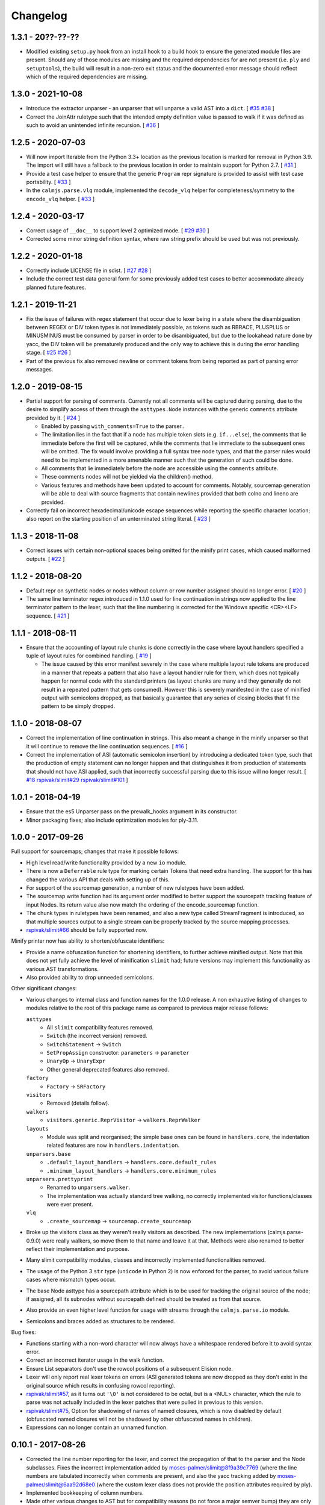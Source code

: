Changelog
=========

1.3.1 - 20??-??-??
------------------

- Modified existing ``setup.py`` hook from an install hook to a build
  hook to ensure the generated module files are present.  Should any of
  those modules are missing and the required dependencies for are not
  present (i.e. ``ply`` and ``setuptools``), the build will result in a
  non-zero exit status and the documented error message should reflect
  which of the required dependencies are missing.

1.3.0 - 2021-10-08
------------------

- Introduce the extractor unparser - an unparser that will unparse a
  valid AST into a ``dict``.  [
  `#35 <https://github.com/calmjs/calmjs.parse/issues/35>`_
  `#38 <https://github.com/calmjs/calmjs.parse/issues/38>`_
  ]
- Correct the JoinAttr ruletype such that the intended empty definition
  value is passed to walk if it was defined as such to avoid an
  unintended infinite recursion.  [
  `#36 <https://github.com/calmjs/calmjs.parse/issues/36>`_
  ]

1.2.5 - 2020-07-03
------------------

- Will now import Iterable from the Python 3.3+ location as the previous
  location is marked for removal in Python 3.9.  The import will still
  have a fallback to the previous location in order to maintain support
  for Python 2.7.  [
  `#31 <https://github.com/calmjs/calmjs.parse/issues/31>`_
  ]
- Provide a test case helper to ensure that the generic ``Program`` repr
  signature is provided to assist with test case portability.  [
  `#33 <https://github.com/calmjs/calmjs.parse/issues/33>`_
  ]
- In the ``calmjs.parse.vlq`` module, implemented the ``decode_vlq``
  helper for completeness/symmetry to the ``encode_vlq`` helper.  [
  `#33 <https://github.com/calmjs/calmjs.parse/issues/33>`_
  ]

1.2.4 - 2020-03-17
------------------

- Correct usage of ``__doc__`` to support level 2 optimized mode.  [
  `#29 <https://github.com/calmjs/calmjs.parse/issues/29>`_
  `#30 <https://github.com/calmjs/calmjs.parse/issues/30>`_
  ]
- Corrected some minor string definition syntax, where raw string prefix
  should be used but was not previously.

1.2.2 - 2020-01-18
------------------

- Correctly include LICENSE file in sdist.  [
  `#27 <https://github.com/calmjs/calmjs.parse/issues/27>`_
  `#28 <https://github.com/calmjs/calmjs.parse/issues/28>`_
  ]
- Include the correct test data general form for some previously added
  test cases to better accommodate already planned future features.

1.2.1 - 2019-11-21
------------------

- Fix the issue of failures with regex statement that occur due to lexer
  being in a state where the disambiguation between REGEX or DIV token
  types is not immediately possible, as tokens such as RBRACE, PLUSPLUS
  or MINUSMINUS must be consumed by parser in order to be disambiguated,
  but due to the lookahead nature done by yacc, the DIV token will be
  prematurely produced and the only way to achieve this is during the
  error handling stage.  [
  `#25 <https://github.com/calmjs/calmjs.parse/issues/25>`_
  `#26 <https://github.com/calmjs/calmjs.parse/issues/26>`_
  ]
- Part of the previous fix also removed newline or comment tokens from
  being reported as part of parsing error messages.

1.2.0 - 2019-08-15
------------------

- Partial support for parsing of comments.  Currently not all comments
  will be captured during parsing, due to the desire to simplify access
  of them through the ``asttypes.Node`` instances with the generic
  ``comments`` attribute provided by it.  [
  `#24 <https://github.com/calmjs/calmjs.parse/issues/24>`_
  ]

  - Enabled by passing ``with_comments=True`` to the parser..
  - The limitation lies in the fact that if a node has multiple token
    slots (e.g. ``if...else``), the comments that lie immediate before
    the first will be captured, while the comments that lie immediate to
    the subsequent ones will be omitted.  The fix would involve
    providing a full syntax tree node types, and that the parser rules
    would need to be implemented in a more amenable manner such that the
    generation of such could be done.
  - All comments that lie immediately before the node are accessible
    using the ``comments`` attribute.
  - These comments nodes will not be yielded via the children() method.
  - Various features and methods have been updated to account for
    comments.  Notably, sourcemap generation will be able to deal with
    source fragments that contain newlines provided that both colno and
    lineno are provided.

- Correctly fail on incorrect hexadecimal/unicode escape sequences while
  reporting the specific character location; also report on the starting
  position of an unterminated string literal.  [
  `#23 <https://github.com/calmjs/calmjs.parse/issues/23>`_
  ]

1.1.3 - 2018-11-08
------------------

- Correct issues with certain non-optional spaces being omitted for the
  minify print cases, which caused malformed outputs.  [
  `#22 <https://github.com/calmjs/calmjs.parse/issues/22>`_
  ]

1.1.2 - 2018-08-20
------------------

- Default repr on synthetic nodes or nodes without column or row number
  assigned should no longer error.  [
  `#20 <https://github.com/calmjs/calmjs.parse/issues/20>`_
  ]
- The same line terminator regex introduced in 1.1.0 used for line
  continuation in strings now applied to the line terminator pattern to
  the lexer, such that the line numbering is corrected for the Windows
  specific <CR><LF> sequence.  [
  `#21 <https://github.com/calmjs/calmjs.parse/issues/21>`_
  ]

1.1.1 - 2018-08-11
------------------

- Ensure that the accounting of layout rule chunks is done correctly in
  the case where layout handlers specified a tuple of layout rules for
  combined handling.  [
  `#19 <https://github.com/calmjs/calmjs.parse/issues/19>`_
  ]

  - The issue caused by this error manifest severely in the case where
    multiple layout rule tokens are produced in a manner that repeats
    a pattern that also have a layout handler rule for them, which
    does not typically happen for normal code with the standard printers
    (as layout chunks are many and they generally do not result in a
    repeated pattern that gets consumed).  However this is severely
    manifested in the case of minified output with semicolons dropped,
    as that basically guarantee that any series of closing blocks that
    fit the pattern to be simply dropped.

1.1.0 - 2018-08-07
------------------

- Correct the implementation of line continuation in strings.  This also
  meant a change in the minify unparser so that it will continue to
  remove the line continuation sequences.  [
  `#16 <https://github.com/calmjs/calmjs.parse/issues/16>`_
  ]

- Correct the implementation of ASI (automatic semicolon insertion) by
  introducing a dedicated token type, such that the production of
  empty statement can no longer happen and that distinguishes it from
  production of statements that should not have ASI applied, such that
  incorrectly successful parsing due to this issue will no longer
  result.  [
  `#18 <https://github.com/calmjs/calmjs.parse/issues/18>`_
  `rspivak/slimit#29 <https://github.com/rspivak/slimit/issues/29>`_
  `rspivak/slimit#101 <https://github.com/rspivak/slimit/issues/101>`_
  ]

1.0.1 - 2018-04-19
------------------

- Ensure that the es5 Unparser pass on the prewalk_hooks argument in
  its constructor.
- Minor packaging fixes; also include optimization modules for ply-3.11.

1.0.0 - 2017-09-26
------------------

Full support for sourcemaps; changes that make it possible follows:

- High level read/write functionality provided by a new ``io`` module.
- There is now a ``Deferrable`` rule type for marking certain Tokens
  that need extra handling.  The support for this has changed the
  various API that deals with setting up of this.
- For support of the sourcemap generation, a number of new ruletypes
  have been added.
- The sourcemap write function had its argument order modified to
  better support the sourcepath tracking feature of input Nodes.  Its
  return value also now match the ordering of the encode_sourcemap
  function.
- The chunk types in ruletypes have been renamed, and also a new type
  called StreamFragment is introduced, so that multiple sources output
  to a single stream can be properly tracked by the source mapping
  processes.
- `rspivak/slimit#66 <https://github.com/rspivak/slimit/issues/66>`_
  should be fully supported now.

Minify printer now has ability to shorten/obfuscate identifiers:

- Provide a name obfuscation function for shortening identifiers, to
  further achieve minified output.  Note that this does not yet fully
  achieve the level of minification ``slimit`` had; future versions
  may implement this functionality as various AST transformations.
- Also provided ability to drop unneeded semicolons.

Other significant changes:

- Various changes to internal class and function names for the 1.0.0
  release.  A non exhaustive listing of changes to modules relative to
  the root of this package name as compared to previous major release
  follows:

  ``asttypes``
    - All ``slimit`` compatibility features removed.
    - ``Switch`` (the incorrect version) removed.
    - ``SwitchStatement`` -> ``Switch``
    - ``SetPropAssign`` constructor: ``parameters`` -> ``parameter``
    - ``UnaryOp`` -> ``UnaryExpr``
    - Other general deprecated features also removed.
  ``factory``
    - ``Factory`` -> ``SRFactory``
  ``visitors``
    - Removed (details follow).
  ``walkers``
    - ``visitors.generic.ReprVisitor`` -> ``walkers.ReprWalker``
  ``layouts``
    - Module was split and reorganised; the simple base ones can be
      found in ``handlers.core``, the indentation related features are
      now in ``handlers.indentation``.
  ``unparsers.base``
    - ``.default_layout_handlers`` -> ``handlers.core.default_rules``
    - ``.minimum_layout_handlers`` -> ``handlers.core.minimum_rules``
  ``unparsers.prettyprint``
    - Renamed to ``unparsers.walker``.
    - The implementation was actually standard tree walking, no
      correctly implemented visitor functions/classes were ever present.
  ``vlq``
    - ``.create_sourcemap`` -> ``sourcemap.create_sourcemap``

- Broke up the visitors class as they weren't really visitors as
  described.  The new implementations (calmjs.parse-0.9.0) were really
  walkers, so move them to that name and leave it at that.  Methods
  were also renamed to better reflect their implementation and purpose.
- Many slimit compatibility modules, classes and incorrectly implemented
  functionalities removed.
- The usage of the Python 3 ``str`` type (``unicode`` in Python 2) is
  now enforced for the parser, to avoid various failure cases where
  mismatch types occur.
- The base Node asttype has a sourcepath attribute which is to be used
  for tracking the original source of the node; if assigned, all its
  subnodes without sourcepath defined should be treated as from that
  source.
- Also provide an even higher level function for usage with streams
  through the ``calmjs.parse.io`` module.
- Semicolons and braces added as structures to be rendered.

Bug fixes:

- Functions starting with a non-word character will now always have a
  whitespace rendered before it to avoid syntax error.
- Correct an incorrect iterator usage in the walk function.
- Ensure List separators don't use the rowcol positions of a subsequent
  Elision node.
- Lexer will only report real lexer tokens on errors (ASI generated
  tokens are now dropped as they don't exist in the original source
  which results in confusing rowcol reporting).
- `rspivak/slimit#57 <https://github.com/rspivak/slimit/issues/57>`_,
  as it turns out ``'\0'`` is not considered to be octal, but is a <NUL>
  character, which the rule to parse was not actually included in the
  lexer patches that were pulled in previous to this version.
- `rspivak/slimit#75 <https://github.com/rspivak/slimit/issues/75>`_,
  Option for shadowing of names of named closures, which is now disabled
  by default (obfuscated named closures will not be shadowed by other
  obfuscated names in children).
- Expressions can no longer contain an unnamed function.

0.10.1 - 2017-08-26
-------------------

- Corrected the line number reporting for the lexer, and correct the
  propagation of that to the parser and the Node subclasses.  Fixes the
  incorrect implementation added by `moses-palmer/slimit@8f9a39c7769
  <https://github.com/moses-palmer/slimit/commit/8f9a39c7769>`_ (where
  the line numbers are tabulated incorrectly when comments are present,
  and also the yacc tracking added by `moses-palmer/slimit@6aa92d68e0
  <https://github.com/moses-palmer/slimit/commit/6aa92d68e0>`_ (where
  the custom lexer class does not provide the position attributes
  required by ply).
- Implemented bookkeeping of column numbers.
- Made other various changes to AST but for compatibility reasons (to
  not force a major semver bump) they are only enabled with a flag to
  the ES5 parser.
- Corrected a fault with how switch/case statements are handled in a way
  that may break compatibility; fixes are only enabled when flagged.
  `rspivak/slimit#94 <https://github.com/rspivak/slimit/issues/94>`_
- The repr form of Node now shows the line/col number info by default;
  the visit method of the ReprVisitor class have not been changed, only
  the invocation of it via the callable form has as that is the call
  target for __repr__.  This is a good time to mention that named
  methods afford the most control for usage as documented already.
- Parsers now accept an asttypes module during its construction.
- Provide support for source map generation classes.
- Introduced a flexible visitor function/state class that accepts a
  definition of rules for the generation of chunk tuples that are
  compatible for the source map generation.  A new way for pretty
  printing and minification can be achieved using this module.

0.9.0 - 2017-06-09
------------------

- Initial release of the fork of ``slimit.parser`` and its parent
  modules as ``calmjs.parse``.
- This release brings in a number of bug fixes that were available via
  other forks of ``slimit``, with modifications or even a complete
  revamp.
- Issues addressed includes:

  - `rspivak/slimit#52 <https://github.com/rspivak/slimit/issues/52>`_,
    `rspivak/slimit#59 <https://github.com/rspivak/slimit/issues/59>`_,
    `rspivak/slimit#81 <https://github.com/rspivak/slimit/issues/81>`_,
    `rspivak/slimit#90 <https://github.com/rspivak/slimit/issues/90>`_
    (relating to conformance of ecma-262 7.6 identifier names)
  - `rspivak/slimit#54 <https://github.com/rspivak/slimit/issues/54>`_
    (fixed by tracking scope and executable current token in lexer)
  - `rspivak/slimit#57 <https://github.com/rspivak/slimit/issues/57>`_,
    `rspivak/slimit#70 <https://github.com/rspivak/slimit/issues/70>`_
    (octal encoding (e.g \0), from `redapple/slimit@a93204577f
    <https://github.com/redapple/slimit/commit/a93204577f>`_)
  - `rspivak/slimit#62 <https://github.com/rspivak/slimit/issues/62>`_
    (formalized into a unittest that passed)
  - `rspivak/slimit#73 <https://github.com/rspivak/slimit/issues/73>`_
    (specifically the desire for a better repr; the minifier bits are
    not relevant to this package)
  - `rspivak/slimit#79 <https://github.com/rspivak/slimit/pull/79>`_
    (tab module handling was completely reimplemented)
  - `rspivak/slimit#82 <https://github.com/rspivak/slimit/issues/82>`_
    (formalized into a unittest that passed)

- Include various changes gathered by `rspivak/slimit#65
  <https://github.com/rspivak/slimit/pull/65>`_, which may be the source
  of some of the fixes listed above.
